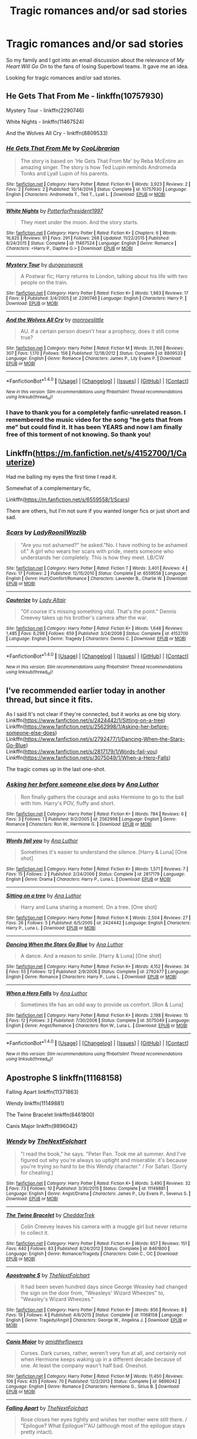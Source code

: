 #+TITLE: Tragic romances and/or sad stories

* Tragic romances and/or sad stories
:PROPERTIES:
:Score: 8
:DateUnix: 1499099910.0
:DateShort: 2017-Jul-03
:FlairText: Request
:END:
So my family and I got into an email discussion about the relevance of /My Heart Will Go On/ to the fans of losing Superbowl teams. It gave me an idea.

Looking for tragic romances and/or sad stories.


** He Gets That From Me - linkffn(10757930)

Mystery Tour - linkffn(2290746)

White Nights - linkffn(11467524)

And the Wolves All Cry - linkffn(8809533)
:PROPERTIES:
:Author: RandomNameTakenToo
:Score: 2
:DateUnix: 1499105500.0
:DateShort: 2017-Jul-03
:END:

*** [[http://www.fanfiction.net/s/10757930/1/][*/He Gets That From Me/*]] by [[https://www.fanfiction.net/u/2169406/CooLibrarian][/CooLibrarian/]]

#+begin_quote
  The story is based on 'He Gets That From Me' by Reba McEntire an amazing singer. The story is how Ted Lupin reminds Andromeda Tonks and Lyall Lupin of his parents.
#+end_quote

^{/Site/: [[http://www.fanfiction.net/][fanfiction.net]] *|* /Category/: Harry Potter *|* /Rated/: Fiction K+ *|* /Words/: 3,923 *|* /Reviews/: 2 *|* /Favs/: 2 *|* /Follows/: 2 *|* /Published/: 10/14/2014 *|* /Status/: Complete *|* /id/: 10757930 *|* /Language/: English *|* /Characters/: Andromeda T., Ted T., Lyall L. *|* /Download/: [[http://www.ff2ebook.com/old/ffn-bot/index.php?id=10757930&source=ff&filetype=epub][EPUB]] or [[http://www.ff2ebook.com/old/ffn-bot/index.php?id=10757930&source=ff&filetype=mobi][MOBI]]}

--------------

[[http://www.fanfiction.net/s/11467524/1/][*/White Nights/*]] by [[https://www.fanfiction.net/u/6537697/PotterforPresident1997][/PotterforPresident1997/]]

#+begin_quote
  They meet under the moon. And the story starts.
#+end_quote

^{/Site/: [[http://www.fanfiction.net/][fanfiction.net]] *|* /Category/: Harry Potter *|* /Rated/: Fiction K+ *|* /Chapters/: 6 *|* /Words/: 16,825 *|* /Reviews/: 91 *|* /Favs/: 291 *|* /Follows/: 268 *|* /Updated/: 11/22/2015 *|* /Published/: 8/24/2015 *|* /Status/: Complete *|* /id/: 11467524 *|* /Language/: English *|* /Genre/: Romance *|* /Characters/: <Harry P., Daphne G.> *|* /Download/: [[http://www.ff2ebook.com/old/ffn-bot/index.php?id=11467524&source=ff&filetype=epub][EPUB]] or [[http://www.ff2ebook.com/old/ffn-bot/index.php?id=11467524&source=ff&filetype=mobi][MOBI]]}

--------------

[[http://www.fanfiction.net/s/2290746/1/][*/Mystery Tour/*]] by [[https://www.fanfiction.net/u/125281/dungeonwonk][/dungeonwonk/]]

#+begin_quote
  A Postwar fic; Harry returns to London, talking about his life with two people on the train.
#+end_quote

^{/Site/: [[http://www.fanfiction.net/][fanfiction.net]] *|* /Category/: Harry Potter *|* /Rated/: Fiction K+ *|* /Words/: 1,983 *|* /Reviews/: 17 *|* /Favs/: 9 *|* /Published/: 3/4/2005 *|* /id/: 2290746 *|* /Language/: English *|* /Characters/: Harry P. *|* /Download/: [[http://www.ff2ebook.com/old/ffn-bot/index.php?id=2290746&source=ff&filetype=epub][EPUB]] or [[http://www.ff2ebook.com/old/ffn-bot/index.php?id=2290746&source=ff&filetype=mobi][MOBI]]}

--------------

[[http://www.fanfiction.net/s/8809533/1/][*/And the Wolves All Cry/*]] by [[https://www.fanfiction.net/u/1191138/monroeslittle][/monroeslittle/]]

#+begin_quote
  AU. if a certain person doesn't hear a prophecy, does it still come true?
#+end_quote

^{/Site/: [[http://www.fanfiction.net/][fanfiction.net]] *|* /Category/: Harry Potter *|* /Rated/: Fiction M *|* /Words/: 31,769 *|* /Reviews/: 307 *|* /Favs/: 1,170 *|* /Follows/: 156 *|* /Published/: 12/18/2012 *|* /Status/: Complete *|* /id/: 8809533 *|* /Language/: English *|* /Genre/: Romance *|* /Characters/: James P., Lily Evans P. *|* /Download/: [[http://www.ff2ebook.com/old/ffn-bot/index.php?id=8809533&source=ff&filetype=epub][EPUB]] or [[http://www.ff2ebook.com/old/ffn-bot/index.php?id=8809533&source=ff&filetype=mobi][MOBI]]}

--------------

*FanfictionBot*^{1.4.0} *|* [[[https://github.com/tusing/reddit-ffn-bot/wiki/Usage][Usage]]] | [[[https://github.com/tusing/reddit-ffn-bot/wiki/Changelog][Changelog]]] | [[[https://github.com/tusing/reddit-ffn-bot/issues/][Issues]]] | [[[https://github.com/tusing/reddit-ffn-bot/][GitHub]]] | [[[https://www.reddit.com/message/compose?to=tusing][Contact]]]

^{/New in this version: Slim recommendations using/ ffnbot!slim! /Thread recommendations using/ linksub(thread_id)!}
:PROPERTIES:
:Author: FanfictionBot
:Score: 1
:DateUnix: 1499105537.0
:DateShort: 2017-Jul-03
:END:


*** I have to thank you for a completely fanfic-unrelated reason. I remembered the music video for the song "he gets that from me" but could find it. It has been YEARS and now I am finally free of this torment of not knowing. So thank you!
:PROPERTIES:
:Author: heavy__rain
:Score: 1
:DateUnix: 1499146982.0
:DateShort: 2017-Jul-04
:END:


** Linkffn([[https://m.fanfiction.net/s/4152700/1/Cauterize]])

Had me balling my eyes the first time I read it.

Somewhat of a complementary fic,

Linkffn([[https://m.fanfiction.net/s/6559558/1/Scars]])

There are others, hut I'm not sure if you wanted longer fics or just short and sad.
:PROPERTIES:
:Author: SiladhielLithvirax
:Score: 2
:DateUnix: 1499114743.0
:DateShort: 2017-Jul-04
:END:

*** [[http://www.fanfiction.net/s/6559558/1/][*/Scars/*]] by [[https://www.fanfiction.net/u/1683642/LadyRoonilWazlib][/LadyRoonilWazlib/]]

#+begin_quote
  "Are you not ashamed?" he asked."No. I have nothing to be ashamed of." A girl who wears her scars with pride, meets someone who understands her completely. This is how they meet. LB/CW
#+end_quote

^{/Site/: [[http://www.fanfiction.net/][fanfiction.net]] *|* /Category/: Harry Potter *|* /Rated/: Fiction T *|* /Words/: 3,401 *|* /Reviews/: 4 *|* /Favs/: 17 *|* /Follows/: 2 *|* /Published/: 12/15/2010 *|* /Status/: Complete *|* /id/: 6559558 *|* /Language/: English *|* /Genre/: Hurt/Comfort/Romance *|* /Characters/: Lavender B., Charlie W. *|* /Download/: [[http://www.ff2ebook.com/old/ffn-bot/index.php?id=6559558&source=ff&filetype=epub][EPUB]] or [[http://www.ff2ebook.com/old/ffn-bot/index.php?id=6559558&source=ff&filetype=mobi][MOBI]]}

--------------

[[http://www.fanfiction.net/s/4152700/1/][*/Cauterize/*]] by [[https://www.fanfiction.net/u/24216/Lady-Altair][/Lady Altair/]]

#+begin_quote
  "Of course it's missing something vital. That's the point." Dennis Creevey takes up his brother's camera after the war.
#+end_quote

^{/Site/: [[http://www.fanfiction.net/][fanfiction.net]] *|* /Category/: Harry Potter *|* /Rated/: Fiction K+ *|* /Words/: 1,648 *|* /Reviews/: 1,485 *|* /Favs/: 6,298 *|* /Follows/: 659 *|* /Published/: 3/24/2008 *|* /Status/: Complete *|* /id/: 4152700 *|* /Language/: English *|* /Genre/: Tragedy *|* /Characters/: Dennis C. *|* /Download/: [[http://www.ff2ebook.com/old/ffn-bot/index.php?id=4152700&source=ff&filetype=epub][EPUB]] or [[http://www.ff2ebook.com/old/ffn-bot/index.php?id=4152700&source=ff&filetype=mobi][MOBI]]}

--------------

*FanfictionBot*^{1.4.0} *|* [[[https://github.com/tusing/reddit-ffn-bot/wiki/Usage][Usage]]] | [[[https://github.com/tusing/reddit-ffn-bot/wiki/Changelog][Changelog]]] | [[[https://github.com/tusing/reddit-ffn-bot/issues/][Issues]]] | [[[https://github.com/tusing/reddit-ffn-bot/][GitHub]]] | [[[https://www.reddit.com/message/compose?to=tusing][Contact]]]

^{/New in this version: Slim recommendations using/ ffnbot!slim! /Thread recommendations using/ linksub(thread_id)!}
:PROPERTIES:
:Author: FanfictionBot
:Score: 1
:DateUnix: 1499114764.0
:DateShort: 2017-Jul-04
:END:


** I've recommended earlier today in another thread, but since it fits.

As I said It's not clear if they're connected, but it works as one big story.\\
Linkffn([[https://www.fanfiction.net/s/2424442/1/Sitting-on-a-tree]])\\
Linkffn([[https://www.fanfiction.net/s/2562998/1/Asking-her-before-someone-else-does]])\\
Linkffn([[https://www.fanfiction.net/s/2792477/1/Dancing-When-the-Stars-Go-Blue]])\\
Linkffn([[https://www.fanfiction.net/s/2817179/1/Words-fail-you]])\\
Linkffn([[https://www.fanfiction.net/s/3075049/1/When-a-Hero-Falls]])

The tragic comes up in the last one-shot.
:PROPERTIES:
:Author: AnIndividualist
:Score: 1
:DateUnix: 1499100297.0
:DateShort: 2017-Jul-03
:END:

*** [[http://www.fanfiction.net/s/2562998/1/][*/Asking her before someone else does/*]] by [[https://www.fanfiction.net/u/595133/Ana-Luthor][/Ana Luthor/]]

#+begin_quote
  Ron finally gathers the courage and asks Hermione to go to the ball with him. Harry's POV, fluffy and short.
#+end_quote

^{/Site/: [[http://www.fanfiction.net/][fanfiction.net]] *|* /Category/: Harry Potter *|* /Rated/: Fiction K+ *|* /Words/: 784 *|* /Reviews/: 6 *|* /Favs/: 3 *|* /Follows/: 1 *|* /Published/: 9/2/2005 *|* /id/: 2562998 *|* /Language/: English *|* /Genre/: Romance *|* /Characters/: Ron W., Hermione G. *|* /Download/: [[http://www.ff2ebook.com/old/ffn-bot/index.php?id=2562998&source=ff&filetype=epub][EPUB]] or [[http://www.ff2ebook.com/old/ffn-bot/index.php?id=2562998&source=ff&filetype=mobi][MOBI]]}

--------------

[[http://www.fanfiction.net/s/2817179/1/][*/Words fail you/*]] by [[https://www.fanfiction.net/u/595133/Ana-Luthor][/Ana Luthor/]]

#+begin_quote
  Sometimes it's easier to understand the silence. [Harry & Luna] [One shot]
#+end_quote

^{/Site/: [[http://www.fanfiction.net/][fanfiction.net]] *|* /Category/: Harry Potter *|* /Rated/: Fiction K+ *|* /Words/: 1,571 *|* /Reviews/: 7 *|* /Favs/: 15 *|* /Follows/: 2 *|* /Published/: 2/24/2006 *|* /Status/: Complete *|* /id/: 2817179 *|* /Language/: English *|* /Genre/: Drama *|* /Characters/: Harry P., Luna L. *|* /Download/: [[http://www.ff2ebook.com/old/ffn-bot/index.php?id=2817179&source=ff&filetype=epub][EPUB]] or [[http://www.ff2ebook.com/old/ffn-bot/index.php?id=2817179&source=ff&filetype=mobi][MOBI]]}

--------------

[[http://www.fanfiction.net/s/2424442/1/][*/Sitting on a tree/*]] by [[https://www.fanfiction.net/u/595133/Ana-Luthor][/Ana Luthor/]]

#+begin_quote
  Harry and Luna sharing a moment. On a tree. [One shot]
#+end_quote

^{/Site/: [[http://www.fanfiction.net/][fanfiction.net]] *|* /Category/: Harry Potter *|* /Rated/: Fiction K *|* /Words/: 2,504 *|* /Reviews/: 27 *|* /Favs/: 26 *|* /Follows/: 5 *|* /Published/: 6/5/2005 *|* /id/: 2424442 *|* /Language/: English *|* /Characters/: Harry P., Luna L. *|* /Download/: [[http://www.ff2ebook.com/old/ffn-bot/index.php?id=2424442&source=ff&filetype=epub][EPUB]] or [[http://www.ff2ebook.com/old/ffn-bot/index.php?id=2424442&source=ff&filetype=mobi][MOBI]]}

--------------

[[http://www.fanfiction.net/s/2792477/1/][*/Dancing When the Stars Go Blue/*]] by [[https://www.fanfiction.net/u/595133/Ana-Luthor][/Ana Luthor/]]

#+begin_quote
  A dance. And a reason to smile. [Harry & Luna] [One shot]
#+end_quote

^{/Site/: [[http://www.fanfiction.net/][fanfiction.net]] *|* /Category/: Harry Potter *|* /Rated/: Fiction K+ *|* /Words/: 4,152 *|* /Reviews/: 34 *|* /Favs/: 55 *|* /Follows/: 12 *|* /Published/: 2/9/2006 *|* /Status/: Complete *|* /id/: 2792477 *|* /Language/: English *|* /Genre/: Romance *|* /Characters/: Harry P., Luna L. *|* /Download/: [[http://www.ff2ebook.com/old/ffn-bot/index.php?id=2792477&source=ff&filetype=epub][EPUB]] or [[http://www.ff2ebook.com/old/ffn-bot/index.php?id=2792477&source=ff&filetype=mobi][MOBI]]}

--------------

[[http://www.fanfiction.net/s/3075049/1/][*/When a Hero Falls/*]] by [[https://www.fanfiction.net/u/595133/Ana-Luthor][/Ana Luthor/]]

#+begin_quote
  Sometimes life has an odd way to provide us comfort. [Ron & Luna]
#+end_quote

^{/Site/: [[http://www.fanfiction.net/][fanfiction.net]] *|* /Category/: Harry Potter *|* /Rated/: Fiction K+ *|* /Words/: 2,198 *|* /Reviews/: 15 *|* /Favs/: 12 *|* /Follows/: 3 *|* /Published/: 7/30/2006 *|* /Status/: Complete *|* /id/: 3075049 *|* /Language/: English *|* /Genre/: Angst/Romance *|* /Characters/: Ron W., Luna L. *|* /Download/: [[http://www.ff2ebook.com/old/ffn-bot/index.php?id=3075049&source=ff&filetype=epub][EPUB]] or [[http://www.ff2ebook.com/old/ffn-bot/index.php?id=3075049&source=ff&filetype=mobi][MOBI]]}

--------------

*FanfictionBot*^{1.4.0} *|* [[[https://github.com/tusing/reddit-ffn-bot/wiki/Usage][Usage]]] | [[[https://github.com/tusing/reddit-ffn-bot/wiki/Changelog][Changelog]]] | [[[https://github.com/tusing/reddit-ffn-bot/issues/][Issues]]] | [[[https://github.com/tusing/reddit-ffn-bot/][GitHub]]] | [[[https://www.reddit.com/message/compose?to=tusing][Contact]]]

^{/New in this version: Slim recommendations using/ ffnbot!slim! /Thread recommendations using/ linksub(thread_id)!}
:PROPERTIES:
:Author: FanfictionBot
:Score: 1
:DateUnix: 1499100306.0
:DateShort: 2017-Jul-03
:END:


** Apostrophe S linkffn(11168158)

Falling Apart linkffn(11371863)

Wendy linkffn(11149881)

The Twine Bracelet linkffn(8461800)

Canis Major linkffn(9896042)
:PROPERTIES:
:Author: openthekey
:Score: 1
:DateUnix: 1499119404.0
:DateShort: 2017-Jul-04
:END:

*** [[http://www.fanfiction.net/s/11149881/1/][*/Wendy/*]] by [[https://www.fanfiction.net/u/2756519/TheNextFolchart][/TheNextFolchart/]]

#+begin_quote
  "I read the book," he says. "Peter Pan. Took me all summer. And I've figured out why you're always so uptight and miserable: it's because you're trying so hard to be this Wendy character." / For Safari. (Sorry for cheating.)
#+end_quote

^{/Site/: [[http://www.fanfiction.net/][fanfiction.net]] *|* /Category/: Harry Potter *|* /Rated/: Fiction K+ *|* /Words/: 3,490 *|* /Reviews/: 32 *|* /Favs/: 73 *|* /Follows/: 10 *|* /Published/: 3/30/2015 *|* /Status/: Complete *|* /id/: 11149881 *|* /Language/: English *|* /Genre/: Angst/Drama *|* /Characters/: James P., Lily Evans P., Severus S. *|* /Download/: [[http://www.ff2ebook.com/old/ffn-bot/index.php?id=11149881&source=ff&filetype=epub][EPUB]] or [[http://www.ff2ebook.com/old/ffn-bot/index.php?id=11149881&source=ff&filetype=mobi][MOBI]]}

--------------

[[http://www.fanfiction.net/s/8461800/1/][*/The Twine Bracelet/*]] by [[https://www.fanfiction.net/u/653366/CheddarTrek][/CheddarTrek/]]

#+begin_quote
  Colin Creevey leaves his camera with a muggle girl but never returns to collect it.
#+end_quote

^{/Site/: [[http://www.fanfiction.net/][fanfiction.net]] *|* /Category/: Harry Potter *|* /Rated/: Fiction K+ *|* /Words/: 657 *|* /Reviews/: 151 *|* /Favs/: 440 *|* /Follows/: 83 *|* /Published/: 8/24/2012 *|* /Status/: Complete *|* /id/: 8461800 *|* /Language/: English *|* /Genre/: Romance/Tragedy *|* /Characters/: Colin C., OC *|* /Download/: [[http://www.ff2ebook.com/old/ffn-bot/index.php?id=8461800&source=ff&filetype=epub][EPUB]] or [[http://www.ff2ebook.com/old/ffn-bot/index.php?id=8461800&source=ff&filetype=mobi][MOBI]]}

--------------

[[http://www.fanfiction.net/s/11168158/1/][*/Apostrophe S/*]] by [[https://www.fanfiction.net/u/2756519/TheNextFolchart][/TheNextFolchart/]]

#+begin_quote
  It had been seven hundred days since George Weasley had changed the sign on the door from, "Weasleys' Wizard Wheezes" to, "Weasley's Wizard Wheezes."
#+end_quote

^{/Site/: [[http://www.fanfiction.net/][fanfiction.net]] *|* /Category/: Harry Potter *|* /Rated/: Fiction K+ *|* /Words/: 856 *|* /Reviews/: 8 *|* /Favs/: 19 *|* /Follows/: 4 *|* /Published/: 4/6/2015 *|* /Status/: Complete *|* /id/: 11168158 *|* /Language/: English *|* /Genre/: Tragedy/Angst *|* /Characters/: George W., Angelina J. *|* /Download/: [[http://www.ff2ebook.com/old/ffn-bot/index.php?id=11168158&source=ff&filetype=epub][EPUB]] or [[http://www.ff2ebook.com/old/ffn-bot/index.php?id=11168158&source=ff&filetype=mobi][MOBI]]}

--------------

[[http://www.fanfiction.net/s/9896042/1/][*/Canis Major/*]] by [[https://www.fanfiction.net/u/1026078/amidtheflowers][/amidtheflowers/]]

#+begin_quote
  Curses. Dark curses, rather, weren't very fun at all, and certainly not when Hermione keeps waking up in a different decade because of one. At least the company wasn't half bad. Oneshot.
#+end_quote

^{/Site/: [[http://www.fanfiction.net/][fanfiction.net]] *|* /Category/: Harry Potter *|* /Rated/: Fiction M *|* /Words/: 11,450 *|* /Reviews/: 106 *|* /Favs/: 435 *|* /Follows/: 70 *|* /Published/: 12/2/2013 *|* /Status/: Complete *|* /id/: 9896042 *|* /Language/: English *|* /Genre/: Romance *|* /Characters/: Hermione G., Sirius B. *|* /Download/: [[http://www.ff2ebook.com/old/ffn-bot/index.php?id=9896042&source=ff&filetype=epub][EPUB]] or [[http://www.ff2ebook.com/old/ffn-bot/index.php?id=9896042&source=ff&filetype=mobi][MOBI]]}

--------------

[[http://www.fanfiction.net/s/11371863/1/][*/Falling Apart/*]] by [[https://www.fanfiction.net/u/2756519/TheNextFolchart][/TheNextFolchart/]]

#+begin_quote
  Rose closes her eyes tightly and wishes her mother were still there. / "Epilogue? What Epilogue?"AU (although most of the epilogue stays pretty intact).
#+end_quote

^{/Site/: [[http://www.fanfiction.net/][fanfiction.net]] *|* /Category/: Harry Potter *|* /Rated/: Fiction T *|* /Words/: 2,734 *|* /Reviews/: 9 *|* /Favs/: 9 *|* /Follows/: 3 *|* /Published/: 7/10/2015 *|* /Status/: Complete *|* /id/: 11371863 *|* /Language/: English *|* /Genre/: Family/Drama *|* /Characters/: Rose W. *|* /Download/: [[http://www.ff2ebook.com/old/ffn-bot/index.php?id=11371863&source=ff&filetype=epub][EPUB]] or [[http://www.ff2ebook.com/old/ffn-bot/index.php?id=11371863&source=ff&filetype=mobi][MOBI]]}

--------------

*FanfictionBot*^{1.4.0} *|* [[[https://github.com/tusing/reddit-ffn-bot/wiki/Usage][Usage]]] | [[[https://github.com/tusing/reddit-ffn-bot/wiki/Changelog][Changelog]]] | [[[https://github.com/tusing/reddit-ffn-bot/issues/][Issues]]] | [[[https://github.com/tusing/reddit-ffn-bot/][GitHub]]] | [[[https://www.reddit.com/message/compose?to=tusing][Contact]]]

^{/New in this version: Slim recommendations using/ ffnbot!slim! /Thread recommendations using/ linksub(thread_id)!}
:PROPERTIES:
:Author: FanfictionBot
:Score: 1
:DateUnix: 1499119417.0
:DateShort: 2017-Jul-04
:END:


** linkffn(the pureblood princess)
:PROPERTIES:
:Author: MrOceanBear
:Score: 1
:DateUnix: 1499122952.0
:DateShort: 2017-Jul-04
:END:

*** [[http://www.fanfiction.net/s/6943436/1/][*/The Pureblood Princess/*]] by [[https://www.fanfiction.net/u/2638737/TheEndless7][/TheEndless7/]]

#+begin_quote
  Daphne Greengrass always had a plan. She liked being organized. But the Dark Lord's return at the end of her fifth year derailed everything, and now she must decide who will best help her find the life she always wanted.
#+end_quote

^{/Site/: [[http://www.fanfiction.net/][fanfiction.net]] *|* /Category/: Harry Potter *|* /Rated/: Fiction M *|* /Chapters/: 20 *|* /Words/: 206,309 *|* /Reviews/: 1,487 *|* /Favs/: 3,008 *|* /Follows/: 1,921 *|* /Updated/: 1/3/2016 *|* /Published/: 4/27/2011 *|* /Status/: Complete *|* /id/: 6943436 *|* /Language/: English *|* /Genre/: Romance *|* /Characters/: Harry P., Daphne G. *|* /Download/: [[http://www.ff2ebook.com/old/ffn-bot/index.php?id=6943436&source=ff&filetype=epub][EPUB]] or [[http://www.ff2ebook.com/old/ffn-bot/index.php?id=6943436&source=ff&filetype=mobi][MOBI]]}

--------------

*FanfictionBot*^{1.4.0} *|* [[[https://github.com/tusing/reddit-ffn-bot/wiki/Usage][Usage]]] | [[[https://github.com/tusing/reddit-ffn-bot/wiki/Changelog][Changelog]]] | [[[https://github.com/tusing/reddit-ffn-bot/issues/][Issues]]] | [[[https://github.com/tusing/reddit-ffn-bot/][GitHub]]] | [[[https://www.reddit.com/message/compose?to=tusing][Contact]]]

^{/New in this version: Slim recommendations using/ ffnbot!slim! /Thread recommendations using/ linksub(thread_id)!}
:PROPERTIES:
:Author: FanfictionBot
:Score: 1
:DateUnix: 1499122963.0
:DateShort: 2017-Jul-04
:END:
